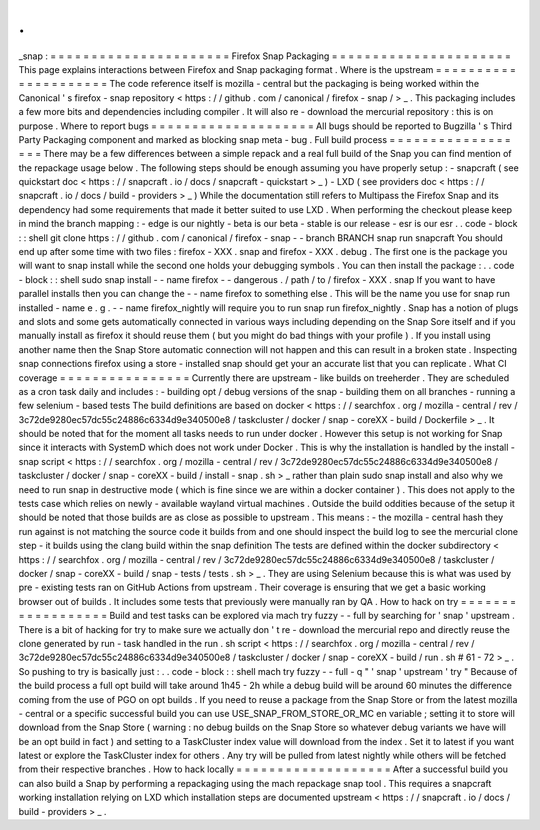 .
.
_snap
:
=
=
=
=
=
=
=
=
=
=
=
=
=
=
=
=
=
=
=
=
=
=
Firefox
Snap
Packaging
=
=
=
=
=
=
=
=
=
=
=
=
=
=
=
=
=
=
=
=
=
=
This
page
explains
interactions
between
Firefox
and
Snap
packaging
format
.
Where
is
the
upstream
=
=
=
=
=
=
=
=
=
=
=
=
=
=
=
=
=
=
=
=
=
The
code
reference
itself
is
mozilla
-
central
but
the
packaging
is
being
worked
within
the
Canonical
'
s
firefox
-
snap
repository
<
https
:
/
/
github
.
com
/
canonical
/
firefox
-
snap
/
>
_
.
This
packaging
includes
a
few
more
bits
and
dependencies
including
compiler
.
It
will
also
re
-
download
the
mercurial
repository
:
this
is
on
purpose
.
Where
to
report
bugs
=
=
=
=
=
=
=
=
=
=
=
=
=
=
=
=
=
=
=
=
All
bugs
should
be
reported
to
Bugzilla
'
s
Third
Party
Packaging
component
and
marked
as
blocking
snap
meta
-
bug
.
Full
build
process
=
=
=
=
=
=
=
=
=
=
=
=
=
=
=
=
=
=
There
may
be
a
few
differences
between
a
simple
repack
and
a
real
full
build
of
the
Snap
you
can
find
mention
of
the
repackage
usage
below
.
The
following
steps
should
be
enough
assuming
you
have
properly
setup
:
-
snapcraft
(
see
quickstart
doc
<
https
:
/
/
snapcraft
.
io
/
docs
/
snapcraft
-
quickstart
>
_
)
-
LXD
(
see
providers
doc
<
https
:
/
/
snapcraft
.
io
/
docs
/
build
-
providers
>
_
)
While
the
documentation
still
refers
to
Multipass
the
Firefox
Snap
and
its
dependency
had
some
requirements
that
made
it
better
suited
to
use
LXD
.
When
performing
the
checkout
please
keep
in
mind
the
branch
mapping
:
-
edge
is
our
nightly
-
beta
is
our
beta
-
stable
is
our
release
-
esr
is
our
esr
.
.
code
-
block
:
:
shell
git
clone
https
:
/
/
github
.
com
/
canonical
/
firefox
-
snap
-
-
branch
BRANCH
snap
run
snapcraft
You
should
end
up
after
some
time
with
two
files
:
firefox
-
XXX
.
snap
and
firefox
-
XXX
.
debug
.
The
first
one
is
the
package
you
will
want
to
snap
install
while
the
second
one
holds
your
debugging
symbols
.
You
can
then
install
the
package
:
.
.
code
-
block
:
:
shell
sudo
snap
install
-
-
name
firefox
-
-
dangerous
.
/
path
/
to
/
firefox
-
XXX
.
snap
If
you
want
to
have
parallel
installs
then
you
can
change
the
-
-
name
firefox
to
something
else
.
This
will
be
the
name
you
use
for
snap
run
installed
-
name
e
.
g
.
-
-
name
firefox_nightly
will
require
you
to
run
snap
run
firefox_nightly
.
Snap
has
a
notion
of
plugs
and
slots
and
some
gets
automatically
connected
in
various
ways
including
depending
on
the
Snap
Sore
itself
and
if
you
manually
install
as
firefox
it
should
reuse
them
(
but
you
might
do
bad
things
with
your
profile
)
.
If
you
install
using
another
name
then
the
Snap
Store
automatic
connection
will
not
happen
and
this
can
result
in
a
broken
state
.
Inspecting
snap
connections
firefox
using
a
store
-
installed
snap
should
get
your
an
accurate
list
that
you
can
replicate
.
What
CI
coverage
=
=
=
=
=
=
=
=
=
=
=
=
=
=
=
=
Currently
there
are
upstream
-
like
builds
on
treeherder
.
They
are
scheduled
as
a
cron
task
daily
and
includes
:
-
building
opt
/
debug
versions
of
the
snap
-
building
them
on
all
branches
-
running
a
few
selenium
-
based
tests
The
build
definitions
are
based
on
docker
<
https
:
/
/
searchfox
.
org
/
mozilla
-
central
/
rev
/
3c72de9280ec57dc55c24886c6334d9e340500e8
/
taskcluster
/
docker
/
snap
-
coreXX
-
build
/
Dockerfile
>
_
.
It
should
be
noted
that
for
the
moment
all
tasks
needs
to
run
under
docker
.
However
this
setup
is
not
working
for
Snap
since
it
interacts
with
SystemD
which
does
not
work
under
Docker
.
This
is
why
the
installation
is
handled
by
the
install
-
snap
script
<
https
:
/
/
searchfox
.
org
/
mozilla
-
central
/
rev
/
3c72de9280ec57dc55c24886c6334d9e340500e8
/
taskcluster
/
docker
/
snap
-
coreXX
-
build
/
install
-
snap
.
sh
>
_
rather
than
plain
sudo
snap
install
and
also
why
we
need
to
run
snap
in
destructive
mode
(
which
is
fine
since
we
are
within
a
docker
container
)
.
This
does
not
apply
to
the
tests
case
which
relies
on
newly
-
available
wayland
virtual
machines
.
Outside
the
build
oddities
because
of
the
setup
it
should
be
noted
that
those
builds
are
as
close
as
possible
to
upstream
.
This
means
:
-
the
mozilla
-
central
hash
they
run
against
is
not
matching
the
source
code
it
builds
from
and
one
should
inspect
the
build
log
to
see
the
mercurial
clone
step
-
it
builds
using
the
clang
build
within
the
snap
definition
The
tests
are
defined
within
the
docker
subdirectory
<
https
:
/
/
searchfox
.
org
/
mozilla
-
central
/
rev
/
3c72de9280ec57dc55c24886c6334d9e340500e8
/
taskcluster
/
docker
/
snap
-
coreXX
-
build
/
snap
-
tests
/
tests
.
sh
>
_
.
They
are
using
Selenium
because
this
is
what
was
used
by
pre
-
existing
tests
ran
on
GitHub
Actions
from
upstream
.
Their
coverage
is
ensuring
that
we
get
a
basic
working
browser
out
of
builds
.
It
includes
some
tests
that
previously
were
manually
ran
by
QA
.
How
to
hack
on
try
=
=
=
=
=
=
=
=
=
=
=
=
=
=
=
=
=
=
Build
and
test
tasks
can
be
explored
via
mach
try
fuzzy
-
-
full
by
searching
for
'
snap
'
upstream
.
There
is
a
bit
of
hacking
for
try
to
make
sure
we
actually
don
'
t
re
-
download
the
mercurial
repo
and
directly
reuse
the
clone
generated
by
run
-
task
handled
in
the
run
.
sh
script
<
https
:
/
/
searchfox
.
org
/
mozilla
-
central
/
rev
/
3c72de9280ec57dc55c24886c6334d9e340500e8
/
taskcluster
/
docker
/
snap
-
coreXX
-
build
/
run
.
sh
#
61
-
72
>
_
.
So
pushing
to
try
is
basically
just
:
.
.
code
-
block
:
:
shell
mach
try
fuzzy
-
-
full
-
q
"
'
snap
'
upstream
'
try
"
Because
of
the
build
process
a
full
opt
build
will
take
around
1h45
-
2h
while
a
debug
build
will
be
around
60
minutes
the
difference
coming
from
the
use
of
PGO
on
opt
builds
.
If
you
need
to
reuse
a
package
from
the
Snap
Store
or
from
the
latest
mozilla
-
central
or
a
specific
successful
build
you
can
use
USE_SNAP_FROM_STORE_OR_MC
en
variable
;
setting
it
to
store
will
download
from
the
Snap
Store
(
warning
:
no
debug
builds
on
the
Snap
Store
so
whatever
debug
variants
we
have
will
be
an
opt
build
in
fact
)
and
setting
to
a
TaskCluster
index
value
will
download
from
the
index
.
Set
it
to
latest
if
you
want
latest
or
explore
the
TaskCluster
index
for
others
.
Any
try
will
be
pulled
from
latest
nightly
while
others
will
be
fetched
from
their
respective
branches
.
How
to
hack
locally
=
=
=
=
=
=
=
=
=
=
=
=
=
=
=
=
=
=
=
After
a
successful
build
you
can
also
build
a
Snap
by
performing
a
repackaging
using
the
mach
repackage
snap
tool
.
This
requires
a
snapcraft
working
installation
relying
on
LXD
which
installation
steps
are
documented
upstream
<
https
:
/
/
snapcraft
.
io
/
docs
/
build
-
providers
>
_
.
